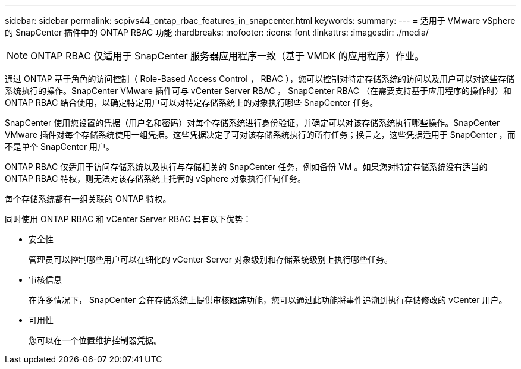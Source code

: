 ---
sidebar: sidebar 
permalink: scpivs44_ontap_rbac_features_in_snapcenter.html 
keywords:  
summary:  
---
= 适用于 VMware vSphere 的 SnapCenter 插件中的 ONTAP RBAC 功能
:hardbreaks:
:nofooter: 
:icons: font
:linkattrs: 
:imagesdir: ./media/



NOTE: ONTAP RBAC 仅适用于 SnapCenter 服务器应用程序一致（基于 VMDK 的应用程序）作业。

通过 ONTAP 基于角色的访问控制（ Role-Based Access Control ， RBAC ），您可以控制对特定存储系统的访问以及用户可以对这些存储系统执行的操作。SnapCenter VMware 插件可与 vCenter Server RBAC ， SnapCenter RBAC （在需要支持基于应用程序的操作时）和 ONTAP RBAC 结合使用，以确定特定用户可以对特定存储系统上的对象执行哪些 SnapCenter 任务。

SnapCenter 使用您设置的凭据（用户名和密码）对每个存储系统进行身份验证，并确定可以对该存储系统执行哪些操作。SnapCenter VMware 插件对每个存储系统使用一组凭据。这些凭据决定了可对该存储系统执行的所有任务；换言之，这些凭据适用于 SnapCenter ，而不是单个 SnapCenter 用户。

ONTAP RBAC 仅适用于访问存储系统以及执行与存储相关的 SnapCenter 任务，例如备份 VM 。如果您对特定存储系统没有适当的 ONTAP RBAC 特权，则无法对该存储系统上托管的 vSphere 对象执行任何任务。

每个存储系统都有一组关联的 ONTAP 特权。

同时使用 ONTAP RBAC 和 vCenter Server RBAC 具有以下优势：

* 安全性
+
管理员可以控制哪些用户可以在细化的 vCenter Server 对象级别和存储系统级别上执行哪些任务。

* 审核信息
+
在许多情况下， SnapCenter 会在存储系统上提供审核跟踪功能，您可以通过此功能将事件追溯到执行存储修改的 vCenter 用户。

* 可用性
+
您可以在一个位置维护控制器凭据。


